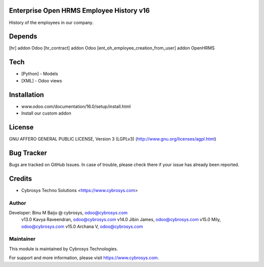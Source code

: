 Enterprise Open HRMS Employee History v16
=========================================

History of the employees in our company.

Depends
=======
[hr] addon Odoo
[hr_contract] addon Odoo
[ent_oh_employee_creation_from_user] addon OpenHRMS

Tech
====
* [Python] - Models
* [XML] - Odoo views

Installation
============
- www.odoo.com/documentation/16.0/setup/install.html
- Install our custom addon

License
=======

GNU AFFERO GENERAL PUBLIC LICENSE, Version 3 (LGPLv3)
(http://www.gnu.org/licenses/agpl.html)

Bug Tracker
===========
Bugs are tracked on GitHub Issues. In case of trouble, please check there if your issue has already been reported.

Credits
=======
* Cybrosys Techno Solutions <https://www.cybrosys.com>

Author
------

Developer: Binu M Baiju @ cybrosys, odoo@cybrosys.com
           v13.0  Kavya Raveendran, odoo@cybrosys.com
           v14.0  Jibin James, odoo@cybrosys.com
           v15.0  Mily, odoo@cybrosys.com
           v15.0  Archana V, odoo@cybrosys.com

Maintainer
----------

This module is maintained by Cybrosys Technologies.

For support and more information, please visit https://www.cybrosys.com.
